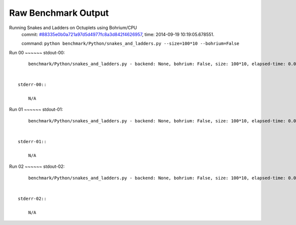
Raw Benchmark Output
====================

Running Snakes and Ladders on Octuplets using Bohrium/CPU
    commit: `#88335e0b0a721a97d5d4977fc8a3d842f4626957 <https://bitbucket.org/bohrium/bohrium/commits/88335e0b0a721a97d5d4977fc8a3d842f4626957>`_,
    time: 2014-09-19 10:19:05.678551.

    command: ``python benchmark/Python/snakes_and_ladders.py --size=100*10 --bohrium=False``

Run 00
~~~~~~    stdout-00::

        benchmark/Python/snakes_and_ladders.py - backend: None, bohrium: False, size: 100*10, elapsed-time: 0.010680
        

    stderr-00::

        N/A



Run 01
~~~~~~    stdout-01::

        benchmark/Python/snakes_and_ladders.py - backend: None, bohrium: False, size: 100*10, elapsed-time: 0.006888
        

    stderr-01::

        N/A



Run 02
~~~~~~    stdout-02::

        benchmark/Python/snakes_and_ladders.py - backend: None, bohrium: False, size: 100*10, elapsed-time: 0.006902
        

    stderr-02::

        N/A



